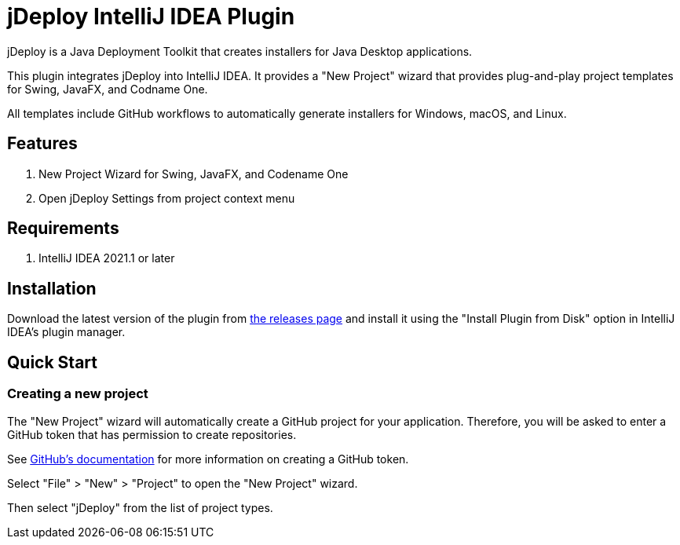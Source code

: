= jDeploy IntelliJ IDEA Plugin

jDeploy is a Java Deployment Toolkit that creates installers for Java Desktop applications.

This plugin integrates jDeploy into IntelliJ IDEA. It provides a "New Project" wizard that provides plug-and-play project templates for Swing, JavaFX, and Codname One.

All templates include GitHub workflows to automatically generate installers for Windows, macOS, and Linux.

== Features

. New Project Wizard for Swing, JavaFX, and Codename One
. Open jDeploy Settings from project context menu

== Requirements

. IntelliJ IDEA 2021.1 or later

== Installation

Download the latest version of the plugin from https://github.com/shannah/jdeploy-intellij-plugin/releases[the releases page] and install it using the "Install Plugin from Disk" option in IntelliJ IDEA's plugin manager.

== Quick Start

=== Creating a new project

The "New Project" wizard will automatically create a GitHub project for your application.  Therefore, you will be asked to enter a GitHub token that has permission to create repositories.

See https://docs.github.com/en/enterprise-server@3.9/authentication/keeping-your-account-and-data-secure/managing-your-personal-access-tokens[GitHub's documentation] for more information on creating a GitHub token.

Select "File" > "New" > "Project" to open the "New Project" wizard.

Then select "jDeploy" from the list of project types.

